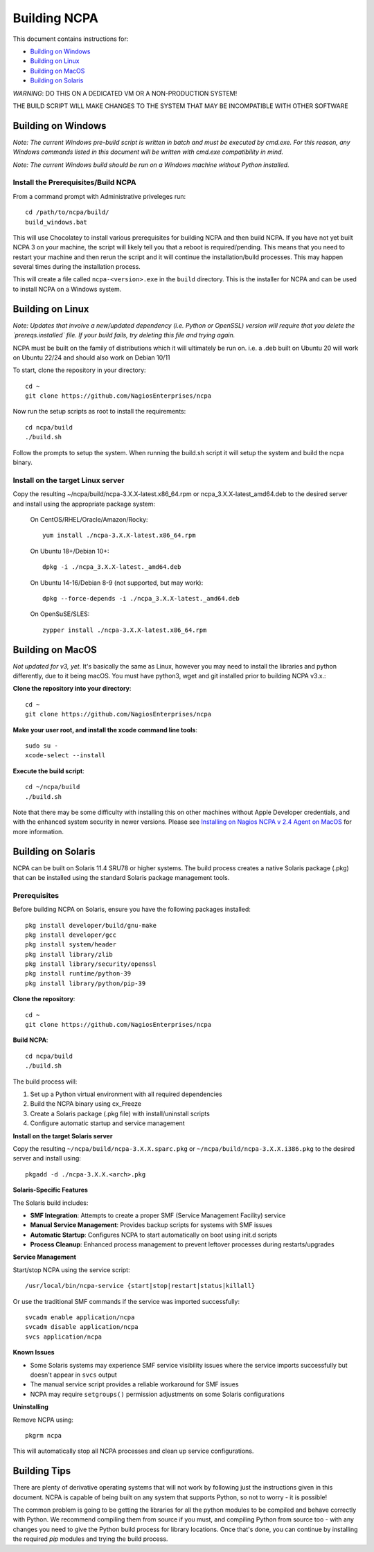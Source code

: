 =============
Building NCPA
=============

This document contains instructions for:

* `Building on Windows <https://github.com/NagiosEnterprises/ncpa/blob/master/BUILDING.rst#building-on-windows>`_

* `Building on Linux <https://github.com/NagiosEnterprises/ncpa/blob/master/BUILDING.rst#building-on-linux>`_

* `Building on MacOS <https://github.com/NagiosEnterprises/ncpa/blob/master/BUILDING.rst#building-on-macos>`_

* `Building on Solaris <https://github.com/NagiosEnterprises/ncpa/blob/master/BUILDING.rst#building-on-solaris>`_

*WARNING*: DO THIS ON A DEDICATED VM OR A NON-PRODUCTION SYSTEM!

THE BUILD SCRIPT WILL MAKE CHANGES TO THE SYSTEM THAT MAY BE INCOMPATIBLE WITH OTHER SOFTWARE

Building on Windows
===================

*Note: The current Windows pre-build script is written in batch and
must be executed by cmd.exe. For this reason, any Windows commands
listed in this document will be written with cmd.exe compatibility
in mind.*

*Note: The current Windows build should be run on a Windows machine without Python installed.*

Install the Prerequisites/Build NCPA
------------------------------------

From a command prompt with Administrative priveleges run::

  cd /path/to/ncpa/build/
  build_windows.bat

This will use Chocolatey to install various prerequisites for building NCPA and then build NCPA. If you have not yet built NCPA 3 on your machine, the script will likely tell you that a reboot is required/pending. This means that you need to restart your machine and then rerun the script and it will continue the installation/build processes. This may happen several times during the installation process.

This will create a file called ``ncpa-<version>.exe`` in the ``build`` directory.
This is the installer for NCPA and can be used to install NCPA on a Windows system.


Building on Linux
=================

*Note: Updates that involve a new/updated dependency (i.e. Python or OpenSSL) version will require that you delete the `prereqs.installed` file. If your build fails, try deleting this file and trying again.*

NCPA must be built on the family of distributions which it will ultimately be run on. i.e. a .deb built on Ubuntu 20 will work on Ubuntu 22/24 and should also work on Debian 10/11

To start, clone the repository in your directory::

   cd ~
   git clone https://github.com/NagiosEnterprises/ncpa

Now run the setup scripts as root to install the requirements::

   cd ncpa/build
   ./build.sh

Follow the prompts to setup the system. When running the build.sh script it will setup
the system and build the ncpa binary.


**Install on the target Linux server**
--------------------------------

Copy the resulting ~/ncpa/build/ncpa-3.X.X-latest.x86_64.rpm or ncpa_3.X.X-latest_amd64.deb to the desired server and install using the appropriate package system:

  On CentOS/RHEL/Oracle/Amazon/Rocky::

    yum install ./ncpa-3.X.X-latest.x86_64.rpm

  On Ubuntu 18+/Debian 10+::

    dpkg -i ./ncpa_3.X.X-latest._amd64.deb

  On Ubuntu 14-16/Debian 8-9 (not supported, but may work)::

    dpkg --force-depends -i ./ncpa_3.X.X-latest._amd64.deb

  On OpenSuSE/SLES::

    zypper install ./ncpa-3.X.X-latest.x86_64.rpm


Building on MacOS
=================

*Not updated for v3, yet.*
It's basically the same as Linux, however you may need to
install the libraries and python differently, due to it being macOS. You must have
python3, wget and git installed prior to building NCPA v3.x.:


**Clone the repository into your directory**::

  cd ~
  git clone https://github.com/NagiosEnterprises/ncpa

**Make your user root, and install the xcode command line tools**::

  sudo su -
  xcode-select --install

**Execute the build script**::

  cd ~/ncpa/build
  ./build.sh

Note that there may be some difficulty with installing this on other machines without Apple Developer credentials, and with the enhanced system security in newer versions. Please see `Installing on Nagios NCPA v 2.4 Agent on MacOS <https://nagiosenterprises.my.site.com/support/s/article/Installing-the-Nagios-NCPA-v-2-4-Agent-on-MacOS-7ec3e7de>`_ for more information.


Building on Solaris
===================

NCPA can be built on Solaris 11.4 SRU78 or higher systems. The build process creates a native Solaris package (.pkg) that can be installed using the standard Solaris package management tools.

Prerequisites
------------

Before building NCPA on Solaris, ensure you have the following packages installed::

  pkg install developer/build/gnu-make
  pkg install developer/gcc
  pkg install system/header
  pkg install library/zlib
  pkg install library/security/openssl
  pkg install runtime/python-39
  pkg install library/python/pip-39

**Clone the repository**::

  cd ~
  git clone https://github.com/NagiosEnterprises/ncpa

**Build NCPA**::

  cd ncpa/build
  ./build.sh

The build process will:

1. Set up a Python virtual environment with all required dependencies
2. Build the NCPA binary using cx_Freeze 
3. Create a Solaris package (.pkg file) with install/uninstall scripts
4. Configure automatic startup and service management

**Install on the target Solaris server**

Copy the resulting ``~/ncpa/build/ncpa-3.X.X.sparc.pkg`` or ``~/ncpa/build/ncpa-3.X.X.i386.pkg`` to the desired server and install using::

  pkgadd -d ./ncpa-3.X.X.<arch>.pkg

**Solaris-Specific Features**

The Solaris build includes:

* **SMF Integration**: Attempts to create a proper SMF (Service Management Facility) service
* **Manual Service Management**: Provides backup scripts for systems with SMF issues
* **Automatic Startup**: Configures NCPA to start automatically on boot using init.d scripts
* **Process Cleanup**: Enhanced process management to prevent leftover processes during restarts/upgrades

**Service Management**

Start/stop NCPA using the service script::

  /usr/local/bin/ncpa-service {start|stop|restart|status|killall}

Or use the traditional SMF commands if the service was imported successfully::

  svcadm enable application/ncpa
  svcadm disable application/ncpa
  svcs application/ncpa

**Known Issues**

* Some Solaris systems may experience SMF service visibility issues where the service imports successfully but doesn't appear in ``svcs`` output
* The manual service script provides a reliable workaround for SMF issues
* NCPA may require ``setgroups()`` permission adjustments on some Solaris configurations

**Uninstalling**

Remove NCPA using::

  pkgrm ncpa

This will automatically stop all NCPA processes and clean up service configurations.

Building Tips
=============

There are plenty of derivative operating systems that will not work by following just
the instructions given in this document. NCPA is capable of being built on any system
that supports Python, so not to worry - it is possible!

The common problem is going to be getting the libraries for all the python modules
to be compiled and behave correctly with Python. We recommend compiling them from
source if you must, and compiling Python from source too - with any changes you need
to give the Python build process for library locations. Once that's done, you can
continue by installing the required `pip` modules and trying the build process.
